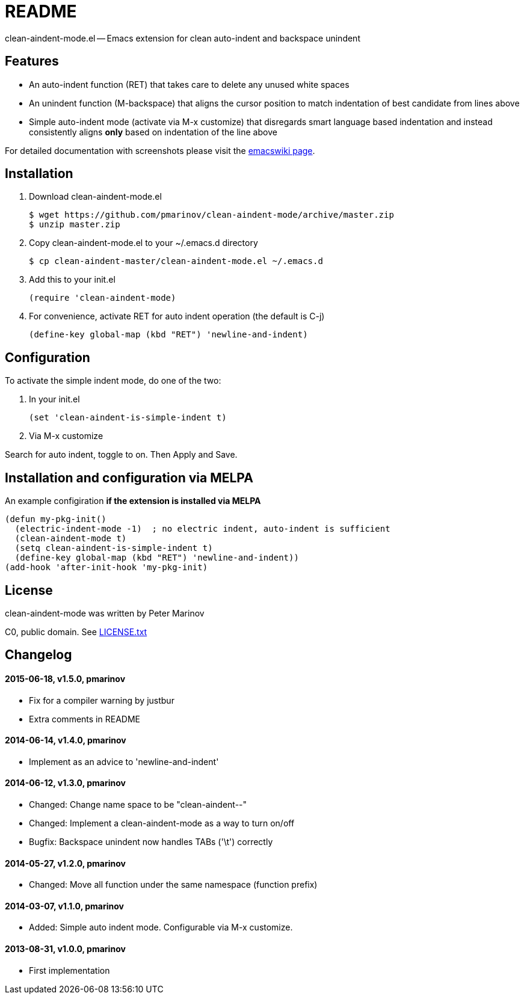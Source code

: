 = README
:docpage: http://www.emacswiki.org/emacs/CleanAutoIndent
:license: https://github.com/pmarinov/clean-aindent-mode/blob/master/LICENSE.txt

clean-aindent-mode.el -- Emacs extension for clean auto-indent and
backspace unindent

== Features

* An auto-indent function (RET) that takes care to delete any unused
  white spaces

* An unindent function (M-backspace) that aligns the cursor position
  to match indentation of best candidate from lines above

* Simple auto-indent mode (activate via M-x customize) that disregards
  smart language based indentation and instead consistently aligns
  *only* based on indentation of the line above

For detailed documentation with screenshots please visit the
{docpage}[emacswiki page].

== Installation

. Download +clean-aindent-mode.el+

 $ wget https://github.com/pmarinov/clean-aindent-mode/archive/master.zip
 $ unzip master.zip

. Copy +clean-aindent-mode.el+ to your +~/.emacs.d+ directory

 $ cp clean-aindent-master/clean-aindent-mode.el ~/.emacs.d

. Add this to your +init.el+

 (require 'clean-aindent-mode)

. For convenience, activate RET for auto indent operation (the default is C-j)

 (define-key global-map (kbd "RET") 'newline-and-indent)

== Configuration

To activate the simple indent mode, do one of the two:

. In your +init.el+

 (set 'clean-aindent-is-simple-indent t)

. Via +M-x customize+

Search for +auto indent+, toggle to +on+. Then +Apply and Save+.

== Installation and configuration via MELPA

An example configiration *if the extension is installed via MELPA*

 (defun my-pkg-init()
   (electric-indent-mode -1)  ; no electric indent, auto-indent is sufficient
   (clean-aindent-mode t)
   (setq clean-aindent-is-simple-indent t)
   (define-key global-map (kbd "RET") 'newline-and-indent))
 (add-hook 'after-init-hook 'my-pkg-init)

== License

clean-aindent-mode was written by Peter Marinov

C0, public domain. See {license}[LICENSE.txt]

== Changelog

==== 2015-06-18, v1.5.0, pmarinov

* Fix for a compiler warning by justbur
* Extra comments in README

==== 2014-06-14, v1.4.0, pmarinov

* Implement as an advice to 'newline-and-indent'

==== 2014-06-12, v1.3.0, pmarinov

* Changed: Change name space to be "clean-aindent--"
* Changed: Implement a clean-aindent-mode as a way to turn on/off
* Bugfix: Backspace unindent now handles TABs ('\t') correctly

==== 2014-05-27, v1.2.0, pmarinov

* Changed: Move all function under the same namespace (function prefix)

==== 2014-03-07, v1.1.0, pmarinov

* Added: Simple auto indent mode. Configurable via M-x customize.

==== 2013-08-31, v1.0.0, pmarinov

* First implementation
